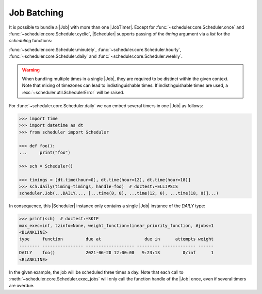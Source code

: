 Job Batching
============

It is possible to bundle a |Job| with more than one
|JobTimer|. Except for :func:`~scheduler.core.Scheduler.once`
and :func:`~scheduler.core.Scheduler.cyclic`, |Scheduler| supports
passing of the `timing` argument via a `list` for the `scheduling` functions:

:func:`~scheduler.core.Scheduler.minutely`,
:func:`~scheduler.core.Scheduler.hourly`,
:func:`~scheduler.core.Scheduler.daily` and
:func:`~scheduler.core.Scheduler.weekly`.

.. warning:: When bundling multiple times in a single |Job|, they
    are required to be distinct within the given context. Note that mixing of timezones
    can lead to indistinguishable times. If indistinguishable times are used, a
    :exc:`~scheduler.util.SchedulerError` will be raised.

For :func:`~scheduler.core.Scheduler.daily` we can embed several timers in one |Job| as follows:

.. code-block:: pycon

    >>> import time
    >>> import datetime as dt
    >>> from scheduler import Scheduler

    >>> def foo():
    ...     print("foo")

    >>> sch = Scheduler()

    >>> timings = [dt.time(hour=0), dt.time(hour=12), dt.time(hour=18)]
    >>> sch.daily(timing=timings, handle=foo)  # doctest:+ELLIPSIS
    scheduler.Job(...DAILY..., [...time(0, 0), ...time(12, 0), ...time(18, 0)]...)

In consequence, this |Scheduler| instance only contains a single |Job| instance of the `DAILY` type:

.. code-block:: pycon

    >>> print(sch)  # doctest:+SKIP
    max_exec=inf, tzinfo=None, weight_function=linear_priority_function, #jobs=1
    <BLANKLINE>
    type     function         due at                 due in      attempts weight
    -------- ---------------- ------------------- --------- ------------- ------
    DAILY    foo()            2021-06-20 12:00:00   9:23:13         0/inf      1
    <BLANKLINE>

In the given example, the job will be scheduled three times a day. Note that each call to
:meth:`~scheduler.core.Scheduler.exec_jobs` will only call the function handle
of the |Job| once, even if several timers are overdue.
